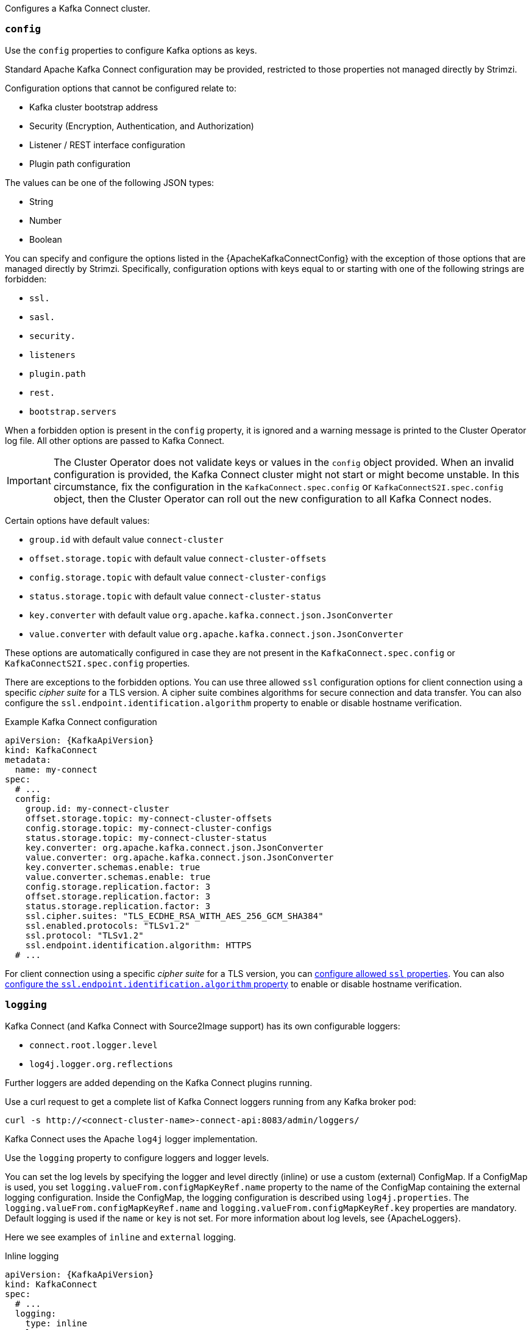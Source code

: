 Configures a Kafka Connect cluster.

[id='property-kafka-connect-config-{context}']
=== `config`
Use the `config` properties to configure Kafka options as keys.

Standard Apache Kafka Connect configuration may be provided, restricted to those properties not managed directly by Strimzi.

Configuration options that cannot be configured relate to:

* Kafka cluster bootstrap address
* Security (Encryption, Authentication, and Authorization)
* Listener / REST interface configuration
* Plugin path configuration

The values can be one of the following JSON types:

* String
* Number
* Boolean

You can specify and configure the options listed in the {ApacheKafkaConnectConfig} with the exception of those options that are managed directly by Strimzi.
Specifically, configuration options with keys equal to or starting with one of the following strings are forbidden:

* `ssl.`
* `sasl.`
* `security.`
* `listeners`
* `plugin.path`
* `rest.`
* `bootstrap.servers`

When a forbidden option is present in the `config` property, it is ignored and a warning message is printed to the Cluster Operator log file.
All other options are passed to Kafka Connect.

IMPORTANT: The Cluster Operator does not validate keys or values in the `config` object provided.
When an invalid configuration is provided, the Kafka Connect cluster might not start or might become unstable.
In this circumstance, fix the configuration in the `KafkaConnect.spec.config` or `KafkaConnectS2I.spec.config` object, then the Cluster Operator can roll out the new configuration to all Kafka Connect nodes.

Certain options have default values:

* `group.id` with default value `connect-cluster`
* `offset.storage.topic` with default value `connect-cluster-offsets`
* `config.storage.topic` with default value `connect-cluster-configs`
* `status.storage.topic` with default value `connect-cluster-status`
* `key.converter` with default value `org.apache.kafka.connect.json.JsonConverter`
* `value.converter` with default value `org.apache.kafka.connect.json.JsonConverter`

These options are automatically configured in case they are not present in the `KafkaConnect.spec.config` or `KafkaConnectS2I.spec.config` properties.

There are exceptions to the forbidden options.
You can use three allowed `ssl` configuration options for client connection using a specific _cipher suite_ for a TLS version.
A cipher suite combines algorithms for secure connection and data transfer.
You can also configure the `ssl.endpoint.identification.algorithm` property to enable or disable hostname verification.

.Example Kafka Connect configuration
[source,yaml,subs="attributes+"]
----
apiVersion: {KafkaApiVersion}
kind: KafkaConnect
metadata:
  name: my-connect
spec:
  # ...
  config:
    group.id: my-connect-cluster
    offset.storage.topic: my-connect-cluster-offsets
    config.storage.topic: my-connect-cluster-configs
    status.storage.topic: my-connect-cluster-status
    key.converter: org.apache.kafka.connect.json.JsonConverter
    value.converter: org.apache.kafka.connect.json.JsonConverter
    key.converter.schemas.enable: true
    value.converter.schemas.enable: true
    config.storage.replication.factor: 3
    offset.storage.replication.factor: 3
    status.storage.replication.factor: 3
    ssl.cipher.suites: "TLS_ECDHE_RSA_WITH_AES_256_GCM_SHA384"
    ssl.enabled.protocols: "TLSv1.2"
    ssl.protocol: "TLSv1.2"
    ssl.endpoint.identification.algorithm: HTTPS
  # ...
----

For client connection using a specific _cipher suite_ for a TLS version, you can xref:con-common-configuration-ssl-reference[configure allowed `ssl` properties].
You can also xref:con-common-configuration-ssl-reference[configure the `ssl.endpoint.identification.algorithm` property] to enable or disable hostname verification.

[id='property-kafka-connect-logging-{context}']
=== `logging`
Kafka Connect (and Kafka Connect with Source2Image support) has its own configurable loggers:

* `connect.root.logger.level`
* `log4j.logger.org.reflections`

Further loggers are added depending on the Kafka Connect plugins running.

Use a curl request to get a complete list of Kafka Connect loggers running from any Kafka broker pod:

[source,curl,subs=attributes+]
----
curl -s http://<connect-cluster-name>-connect-api:8083/admin/loggers/
----

Kafka Connect uses the Apache `log4j` logger implementation.

Use the `logging` property to configure loggers and logger levels.

You can set the log levels by specifying the logger and level directly (inline) or use a custom (external) ConfigMap.
If a ConfigMap is used, you set `logging.valueFrom.configMapKeyRef.name` property to the name of the ConfigMap containing the external logging configuration. Inside the ConfigMap, the logging configuration is described using `log4j.properties`. The `logging.valueFrom.configMapKeyRef.name` and `logging.valueFrom.configMapKeyRef.key` properties are mandatory. Default logging is used if the `name` or `key` is not set.
For more information about log levels, see {ApacheLoggers}.

Here we see examples of `inline` and `external` logging.

.Inline logging
[source,yaml,subs="+quotes,attributes"]
----
apiVersion: {KafkaApiVersion}
kind: KafkaConnect
spec:
  # ...
  logging:
    type: inline
    loggers:
      connect.root.logger.level: "INFO"
  # ...
----

.External logging
[source,yaml,subs="+quotes,attributes"]
----
apiVersion: {KafkaApiVersion}
kind: KafkaConnect
spec:
  # ...
  logging:
    type: external
    valueFrom:
      configMapKeyRef:
        name: customConfigMap
        key: connect-logging.log4j
  # ...
----

Any available loggers that are not configured have their level set to `OFF`.

If Kafka Connect was deployed using the Cluster Operator,
changes to Kafka Connect logging levels are applied dynamically.

If you use external logging, a rolling update is triggered when logging appenders are changed.

.Garbage collector (GC)

Garbage collector logging can also be enabled (or disabled) using the xref:con-common-configuration-garbage-collection-reference[`jvmOptions` property].
